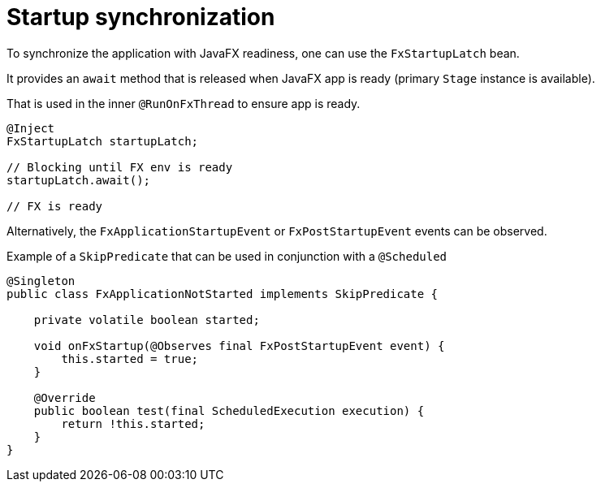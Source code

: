 = Startup synchronization

To synchronize the application with JavaFX readiness, one can use the `FxStartupLatch` bean.

It provides an `await` method that is released when JavaFX app is ready (primary `Stage` instance is available).

That is used in the inner `@RunOnFxThread` to ensure app is ready.

[source, java]
----
@Inject
FxStartupLatch startupLatch;

// Blocking until FX env is ready
startupLatch.await();

// FX is ready
----

Alternatively, the `FxApplicationStartupEvent` or `FxPostStartupEvent` events can be observed.

Example of a `SkipPredicate` that can be used in conjunction with a `@Scheduled`

[source,java]
----
@Singleton
public class FxApplicationNotStarted implements SkipPredicate {

    private volatile boolean started;

    void onFxStartup(@Observes final FxPostStartupEvent event) {
        this.started = true;
    }

    @Override
    public boolean test(final ScheduledExecution execution) {
        return !this.started;
    }
}
----
